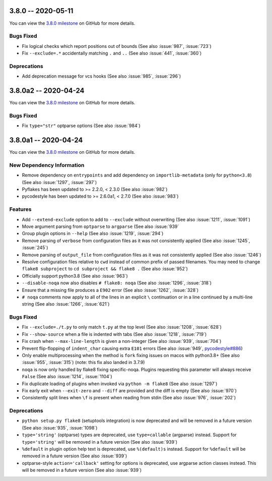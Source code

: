 3.8.0 -- 2020-05-11
-------------------

You can view the `3.8.0 milestone`_ on GitHub for more details.

Bugs Fixed
~~~~~~~~~~

- Fix logical checks which report positions out of bounds (See also
  :issue:`987`, :issue:`723`)

- Fix ``--exclude=.*`` accidentally matching ``.`` and ``..`` (See also
  :issue:`441`, :issue:`360`)

Deprecations
~~~~~~~~~~~~

- Add deprecation message for vcs hooks (See also :issue:`985`,
  :issue:`296`)


3.8.0a2 -- 2020-04-24
---------------------

You can view the `3.8.0 milestone`_ on GitHub for more details.

Bugs Fixed
~~~~~~~~~~

- Fix ``type="str"`` optparse options (See also :issue:`984`)


3.8.0a1 -- 2020-04-24
---------------------

You can view the `3.8.0 milestone`_ on GitHub for more details.

New Dependency Information
~~~~~~~~~~~~~~~~~~~~~~~~~~

- Remove dependency on ``entrypoints`` and add dependency on
  ``importlib-metadata`` (only for ``python<3.8``) (See also :issue:`1297`,
  :issue:`297`)

- Pyflakes has been updated to >= 2.2.0, < 2.3.0 (See also :issue:`982`)

- pycodestyle has been updated to >= 2.6.0a1, < 2.7.0 (See also :issue:`983`)

Features
~~~~~~~~

- Add ``--extend-exclude`` option to add to ``--exclude`` without overwriting
  (See also :issue:`1211`, :issue:`1091`)

- Move argument parsing from ``optparse`` to ``argparse`` (See also
  :issue:`939`

- Group plugin options in ``--help`` (See also :issue:`1219`, :issue:`294`)

- Remove parsing of ``verbose`` from configuration files as it was not
  consistently applied (See also :issue:`1245`, :issue:`245`)

- Remove parsing of ``output_file`` from configuration files as it was not
  consistently applied (See also :issue:`1246`)

- Resolve configuration files relative to ``cwd`` instead of common prefix of
  passed filenames.  You may need to change ``flake8 subproject`` to
  ``cd subproject && flake8 .`` (See also :issue:`952`)

- Officially support python3.8 (See also :issue:`963`)

- ``--disable-noqa`` now also disables ``# flake8: noqa`` (See also
  :issue:`1296`, :issue:`318`)

- Ensure that a missing file produces a ``E902`` error (See also :issue:`1262`,
  :issue:`328`)

- ``# noqa`` comments now apply to all of the lines in an explicit ``\``
  continuation or in a line continued by a multi-line string (See also
  :issue:`1266`, :issue:`621`)

Bugs Fixed
~~~~~~~~~~

- Fix ``--exclude=./t.py`` to only match ``t.py`` at the top level (See also
  :issue:`1208`, :issue:`628`)

- Fix ``--show-source`` when a file is indented with tabs (See also
  :issue:`1218`, :issue:`719`)

- Fix crash when ``--max-line-length`` is given a non-integer (See also
  :issue:`939`, :issue:`704`)

- Prevent flip-flopping of ``indent_char`` causing extra ``E101`` errors (See
  also :issue:`949`, `pycodestyle#886`_)

- Only enable multiprocessing when the method is ``fork`` fixing issues
  on macos with python3.8+ (See also :issue:`955`, :issue:`315`) (note: this
  fix also landed in 3.7.9)

- ``noqa`` is now only handled by flake8 fixing specific-noqa.  Plugins
  requesting this parameter will always receive ``False`` (See also
  :issue:`1214`, :issue:`1104`)

- Fix duplicate loading of plugins when invoked via ``python -m flake8`` (See
  also :issue:`1297`)

- Fix early exit when ``--exit-zero`` and ``--diff`` are provided and the diff
  is empty (See also :issue:`970`)

- Consistently split lines when ``\f`` is present when reading from stdin (See
  also :issue:`976`, :issue:`202`)

Deprecations
~~~~~~~~~~~~

- ``python setup.py flake8`` (setuptools integration) is now deprecated and
  will be removed in a future version (See also :issue:`935`, :issue:`1098`)

- ``type='string'`` (optparse) types are deprecated, use
  ``type=callable`` (argparse) instead.  Support for ``type='string'`` will
  be removed in a future version (See also :issue:`939`)

- ``%default`` in plugin option help text is deprecated, use ``%(default)s``
  instead.  Support for ``%default`` will be removed in a future version (See
  also :issue:`939`)

- optparse-style ``action='callback'`` setting for options is deprecated, use
  argparse action classes instead.  This will be removed in a future version
  (See also :issue:`939`)


.. all links
.. _3.8.0 milestone:
    https://github.com/pycqa/flake8/milestone/31

.. issue links
.. _pycodestyle#886:
   https://github.com/PyCQA/pycodestyle/issues/886
